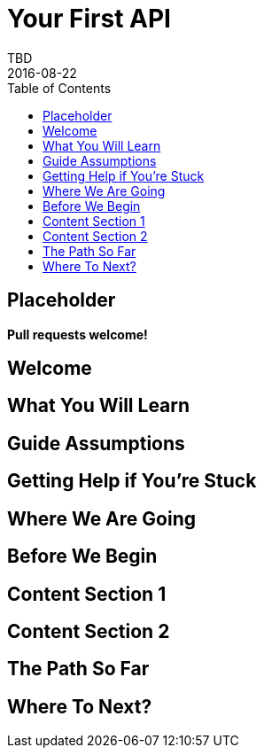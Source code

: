 = Your First API
TBD
2016-08-22
:jbake-type: page
:toc: macro
:icons: font
:section: guides

toc::[]

== Placeholder

**Pull requests welcome!**

== Welcome

== What You Will Learn

== Guide Assumptions

== Getting Help if You're Stuck

== Where We Are Going

== Before We Begin

== Content Section 1

== Content Section 2

== The Path So Far

== Where To Next?
